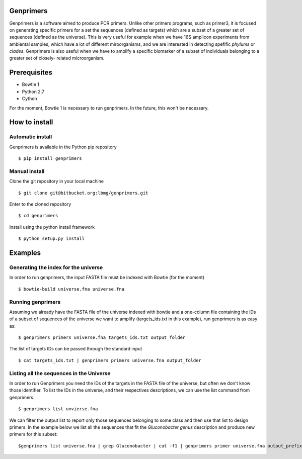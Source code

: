 Genprimers
==========

Genprimers is a software aimed to produce PCR primers. Unlike other
primers programs, such as primer3, it is focused on generating specific
primers for a set the sequences (defined as targets) which are a subset
of a greater set of sequences (defined as the universe). This is very
useful for example when we have 16S amplicon experiments from ambiental
samples, which have a lot of different miroorganisms, and we are
interested in detecting spefific *phylums* or *clades*. Genprimers is
also useful when we have to amplify a specific biomarker of a subset of
individuals belonging to a greater set of closely- related
microorganism.

Prerequisites
=============

-  Bowtie 1
-  Python 2.7
-  Cython

For the moment, Bowtie 1 is necessary to run genprimers. In the future,
this won't be necessary.

How to install
==============

Automatic install
-----------------

Genprimers is available in the Python pip repository

::

    $ pip install genprimers

Manual install
--------------

Clone the git repository in your local machine

::

    $ git clone git@bitbucket.org:lbmg/genprimers.git

Enter to the cloned repository

::

    $ cd genprimers

Install using the python install framework

::

    $ python setup.py install

Examples
========

Generating the index for the universe
-------------------------------------

In order to run genprimers, the input FASTA file must be indexed with
Bowtie (for the moment)

::

    $ bowtie-build universe.fna universe.fna

Running genprimers
------------------

Assuming we already have the FASTA file of the universe indexed with
bowtie and a one-column file containing the IDs of a subset of sequences
of the universe we want to amplify (targets\_ids.txt in this example),
run genprimers is as easy as:

::

    $ genprimers primers universe.fna targets_ids.txt output_folder 

The list of targets IDs can be passed through the standard input

::

    $ cat targets_ids.txt | genprimers primers universe.fna output_folder 

Listing all the sequences in the Universe
-----------------------------------------

In order to run Genprimers you need the IDs of the targets in the FASTA
file of the universe, but often we don't know those identifier. To list
the IDs in the universe, and their respectives descriptions, we can use
the list command from genprimers.

::

    $ genprimers list unvierse.fna

We can filter the output list to report only those sequences belonging
to some class and then use that list to design primers. In the example
below we list all the sequences that fit the *Gluconobacter genus*
description and produce new primers for this subset:

::

    $genprimers list universe.fna | grep Gluconobacter | cut -f1 | genprimers primer universe.fna output_prefix


